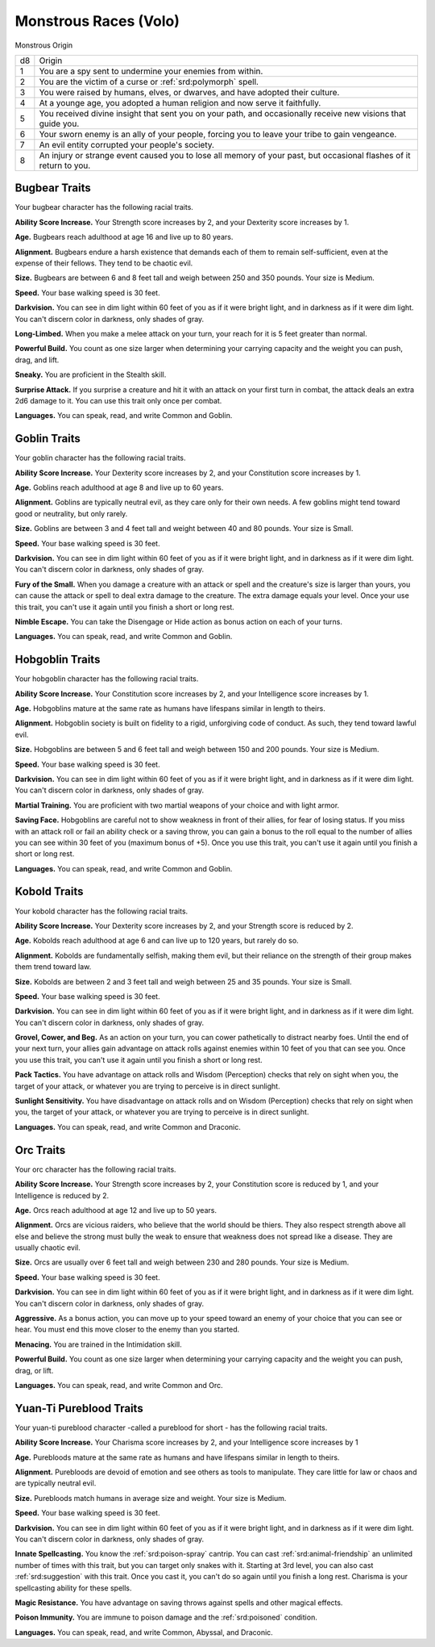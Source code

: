
.. _srd:races-monstrous:

Monstrous Races (Volo)
----------------------

Monstrous Origin

==== ===============================
d8   Origin
1    You are a spy sent to undermine your enemies from within.
2    You are the victim of a curse or :ref:`srd:polymorph` spell.
3    You were raised by humans, elves, or dwarves, and have adopted their culture. 
4    At a younge age, you adopted a human religion and now serve it faithfully.
5    You received divine insight that sent you on your path, and occasionally receive new visions that guide you.
6    Your sworn enemy is an ally of your people, forcing you to leave your tribe to gain vengeance.
7    An evil entity corrupted your people's society.
8    An injury or strange event caused you to lose all memory of your past, but occasional flashes of it return to you.
==== ===============================

Bugbear Traits
^^^^^^^^^^^^^^

Your bugbear character has the following racial traits.

**Ability Score Increase.** Your Strength score increases by 2, and your Dexterity score increases by 1.

**Age.** Bugbears reach adulthood at age 16 and live up to 80 years.

**Alignment.** Bugbears endure a harsh existence that demands each of them to remain self-sufficient, even
at the expense of their fellows. They tend to be chaotic evil.

**Size.** Bugbears are between 6 and 8 feet tall and weigh between 250 and 350 pounds. Your size is Medium.

**Speed.** Your base walking speed is 30 feet.

**Darkvision.** You can see in dim light within 60 feet of you as if it were bright light, and in darkness
as if it were dim light. You can't discern color in darkness, only shades of gray.

**Long-Limbed.** When you make a melee attack on your turn, your reach for it is 5 feet greater than normal.

**Powerful Build.** You count as one size larger when determining your carrying capacity and the weight you
can push, drag, and lift.

**Sneaky.** You are proficient in the Stealth skill.

**Surprise Attack.** If you surprise a creature and hit it with an attack on your first turn in combat, the
attack deals an extra 2d6 damage to it. You can use this trait only once per combat.

**Languages.** You can speak, read, and write Common and Goblin.

Goblin Traits
^^^^^^^^^^^^^

Your goblin character has the following racial traits.

**Ability Score Increase.** Your Dexterity score increases by 2, and your Constitution score increases by 1.

**Age.** Goblins reach adulthood at age 8 and live up to 60 years.

**Alignment.** Goblins are typically neutral evil, as they care only for their own needs. A few goblins might
tend toward good or neutrality, but only rarely. 

**Size.** Goblins are between 3 and 4 feet tall and weight between 40 and 80 pounds. Your size is Small.

**Speed.** Your base walking speed is 30 feet.

**Darkvision.** You can see in dim light within 60 feet of you as if it were bright light, and in darkness
as if it were dim light. You can't discern color in darkness, only shades of gray.

**Fury of the Small.** When you damage a creature with an attack or spell and the creature's size is larger than
yours, you can cause the attack or spell to deal extra damage to the creature. The extra damage equals your
level. Once your use this trait, you can't use it again until you finish a short or long rest. 

**Nimble Escape.** You can take the Disengage or Hide action as bonus action on each of your turns.

**Languages.** You can speak, read, and write Common and Goblin.

Hobgoblin Traits
^^^^^^^^^^^^^^^^

Your hobgoblin character has the following racial traits.

**Ability Score Increase.** Your Constitution score increases by 2, and your Intelligence score increases by 1.

**Age.** Hobgoblins mature at the same rate as humans have lifespans similar in length to theirs.

**Alignment.** Hobgoblin society is built on fidelity to a rigid, unforgiving code of conduct. As such,
they tend toward lawful evil.

**Size.** Hobgoblins are between 5 and 6 feet tall and weigh between 150 and 200 pounds. Your size is Medium.

**Speed.** Your base walking speed is 30 feet.

**Darkvision.** You can see in dim light within 60 feet of you as if it were bright light, and in darkness
as if it were dim light. You can't discern color in darkness, only shades of gray.

**Martial Training.** You are proficient with two martial weapons of your choice and with light armor.

**Saving Face.** Hobgoblins are careful not to show weakness in front of their allies, for fear of losing status.
If you miss with an attack roll or fail an ability check or a saving throw, you can gain a bonus to the roll
equal to the number of allies you can see within 30 feet of you (maximum bonus of +5). Once you use this trait,
you can't use it again until you finish a short or long rest.

**Languages.** You can speak, read, and write Common and Goblin.

Kobold Traits
^^^^^^^^^^^^^

Your kobold character has the following racial traits.

**Ability Score Increase.** Your Dexterity score increases by 2, and your Strength score is reduced by 2.

**Age.** Kobolds reach adulthood at age 6 and can live up to 120 years, but rarely do so.

**Alignment.** Kobolds are fundamentally selfish, making them evil, but their reliance on the strength
of their group makes them trend toward law.

**Size.** Kobolds are between 2 and 3 feet tall and weigh between 25 and 35 pounds. Your size is Small.

**Speed.** Your base walking speed is 30 feet.

**Darkvision.** You can see in dim light within 60 feet of you as if it were bright light, and in darkness
as if it were dim light. You can't discern color in darkness, only shades of gray.

**Grovel, Cower, and Beg.** As an action on your turn, you can cower pathetically to distract nearby foes.
Until the end of your next turn, your allies gain advantage on attack rolls against enemies within 10 feet
of you that can see you. Once you use this trait, you can't use it again until you finish a short or long rest.

**Pack Tactics.** You have advantage on attack rolls and Wisdom (Perception) checks that rely on sight when you,
the target of your attack, or whatever you are trying to perceive is in direct sunlight.

**Sunlight Sensitivity.** You have disadvantage on attack rolls and on Wisdom (Perception) checks that rely on
sight when you, the target of your attack, or whatever you are trying to perceive is in direct sunlight. 

**Languages.** You can speak, read, and write Common and Draconic.

Orc Traits
^^^^^^^^^^

Your orc character has the following racial traits.

**Ability Score Increase.** Your Strength score increases by 2, your Constitution score is reduced by 1,
and your Intelligence is reduced by 2.

**Age.** Orcs reach adulthood at age 12 and live up to 50 years.

**Alignment.** Orcs are vicious raiders, who believe that the world should be thiers. They also respect strength
above all else and believe the strong must bully the weak to ensure that weakness does not spread like a disease.
They are usually chaotic evil.

**Size.** Orcs are usually over 6 feet tall and weigh between 230 and 280 pounds. Your size is Medium.

**Speed.** Your base walking speed is 30 feet.

**Darkvision.** You can see in dim light within 60 feet of you as if it were bright light, and in darkness
as if it were dim light. You can't discern color in darkness, only shades of gray.

**Aggressive.** As a bonus action, you can move up to your speed toward an enemy of your choice that you can
see or hear. You must end this move closer to the enemy than you started. 

**Menacing.** You are trained in the Intimidation skill.

**Powerful Build.** You count as one size larger when determining your carrying capacity and the weight you can
push, drag, or lift. 

**Languages.** You can speak, read, and write Common and Orc.

Yuan-Ti Pureblood Traits
^^^^^^^^^^^^^^^^^^^^^^^^

Your yuan-ti pureblood character -called a pureblood for short - has the following racial traits.

**Ability Score Increase.** Your Charisma score increases by 2, and your Intelligence score increases by 1

**Age.** Purebloods mature at the same rate as humans and have lifespans similar in length to theirs.

**Alignment.** Purebloods are devoid of emotion and see others as tools to manipulate. They care little for
law or chaos and are typically neutral evil. 

**Size.** Purebloods match humans in average size and weight. Your size is Medium.

**Speed.** Your base walking speed is 30 feet.

**Darkvision.** You can see in dim light within 60 feet of you as if it were bright light, and in darkness
as if it were dim light. You can't discern color in darkness, only shades of gray.

**Innate Spellcasting.** You know the :ref:`srd:poison-spray` cantrip. You can cast :ref:`srd:animal-friendship`
an unlimited number of times with this trait, but you can target only snakes with it. Starting at 3rd level,
you can also cast :ref:`srd:suggestion` with this trait. Once you cast it, you can't do so again until you finish
a long rest. Charisma is your spellcasting ability for these spells.

**Magic Resistance.** You have advantage on saving throws against spells and other magical effects.

**Poison Immunity.** You are immune to poison damage and the :ref:`srd:poisoned` condition.

**Languages.** You can speak, read, and write Common, Abyssal, and Draconic.